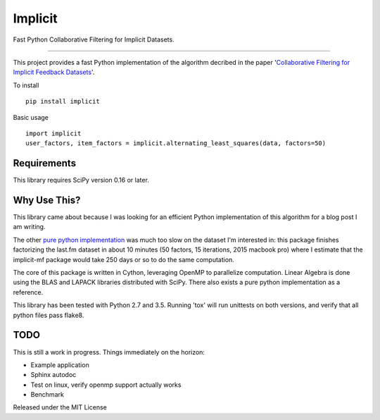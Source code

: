 Implicit
========

Fast Python Collaborative Filtering for Implicit Datasets.

----

This project provides a fast Python implementation of the algorithm decribed in the paper '`Collaborative Filtering for Implicit Feedback Datasets
<http://yifanhu.net/PUB/cf.pdf>`_'.  

To install ::
    
        pip install implicit

Basic usage ::

        import implicit
        user_factors, item_factors = implicit.alternating_least_squares(data, factors=50)

Requirements
----

This library requires SciPy version 0.16 or later.

Why Use This?
----

This library came about because I was looking for an efficient  Python 
implementation of this algorithm for a blog post I am writing.

The other `pure python implementation
<https://github.com/MrChrisJohnson/implicit-mf>`_ was much too slow on the
dataset I'm interested in: this package finishes factorizing the last.fm
dataset in about 10 minutes (50 factors, 15 iterations, 2015 
macbook pro) where I estimate that the implicit-mf package would take 250 days
or so to do the same computation. 

The core of this package is written in Cython, leveraging OpenMP to
parallelize computation. Linear Algebra is done using the BLAS and LAPACK
libraries distributed with SciPy. There also exists a pure python
implementation as a reference.

This library has been tested with Python 2.7 and 3.5. Running 'tox' will
run unittests on both versions, and verify that all python files pass flake8.

TODO
----

This is still a work in progress. Things immediately on the horizon:

- Example application
- Sphinx autodoc
- Test on linux, verify openmp support actually works
- Benchmark

Released under the MIT License
